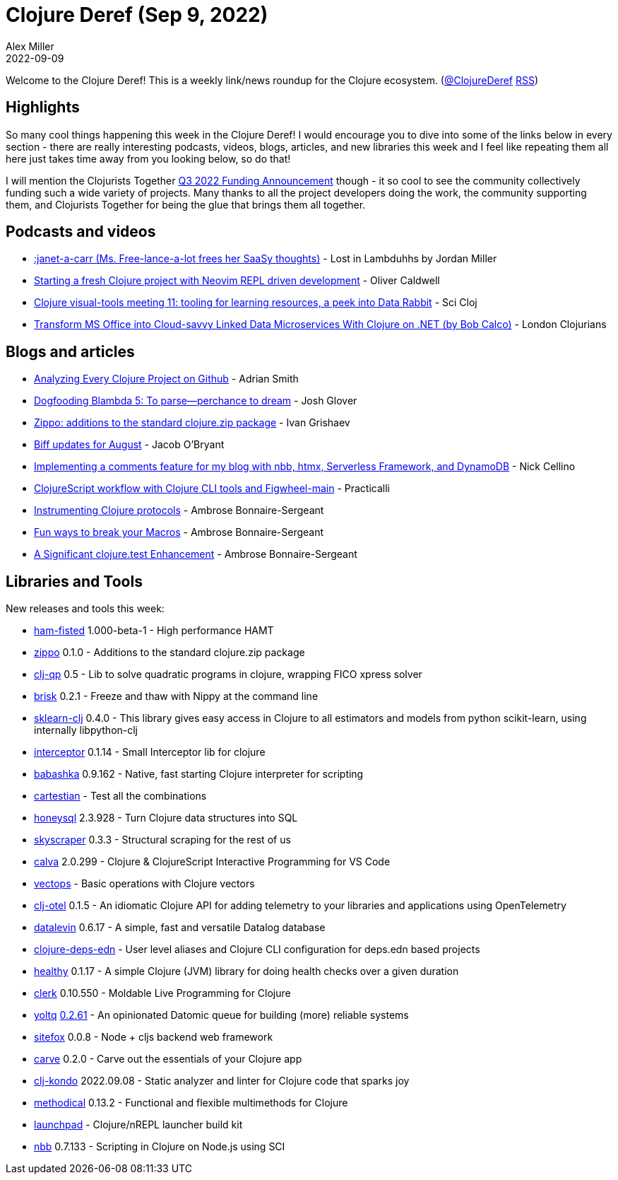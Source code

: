 = Clojure Deref (Sep 9, 2022)
Alex Miller
2022-09-09
:jbake-type: post

ifdef::env-github,env-browser[:outfilesuffix: .adoc]

Welcome to the Clojure Deref! This is a weekly link/news roundup for the Clojure ecosystem. (https://twitter.com/ClojureDeref[@ClojureDeref] https://clojure.org/feed.xml[RSS])

== Highlights

So many cool things happening this week in the Clojure Deref! I would encourage you to dive into some of the links below in every section - there are really interesting podcasts, videos, blogs, articles, and new libraries this week and I feel like repeating them all here just takes time away from you looking below, so do that!

I will mention the Clojurists Together https://www.clojuriststogether.org/news/q3-2022-funding-announcement/[Q3 2022 Funding Announcement] though - it so cool to see the community collectively funding such a wide variety of projects. Many thanks to all the project developers doing the work, the community supporting them, and Clojurists Together for being the glue that brings them all together.

== Podcasts and videos

* link:++https://anchor.fm/lostinlambduhhs/episodes/janet-a-carr-Ms--Free-lance-a-lot-frees-her-SaaSy-thoughts-e1niuf3++[:janet-a-carr (Ms. Free-lance-a-lot frees her SaaSy thoughts)] - Lost in Lambduhhs by Jordan Miller
* https://www.youtube.com/watch?v=ARqU40IHiwo[Starting a fresh Clojure project with Neovim REPL driven development] - Oliver Caldwell
* https://www.youtube.com/watch?v=QTgdoZ1LSzk[Clojure visual-tools meeting 11: tooling for learning resources, a peek into Data Rabbit] - Sci Cloj
* https://www.youtube.com/watch?v=pImaXoTPWWA[Transform MS Office into Cloud-savvy Linked Data Microservices With Clojure on .NET (by Bob Calco)] - London Clojurians

== Blogs and articles

* https://blog.phronemophobic.com/dewey-analysis.html[Analyzing Every Clojure Project on Github] - Adrian Smith
* https://jmglov.net/blog/2022-09-02-dogfooding-blambda-logs.html[Dogfooding Blambda 5: To parse—perchance to dream] - Josh Glover
* https://grishaev.me/en/zippo/[Zippo: additions to the standard clojure.zip package] - Ivan Grishaev
* https://biffweb.com/p/updates-2022-08/[Biff updates for August] - Jacob O'Bryant
* https://nickcellino.com/blog/2022-09-03-nbb-comments.html[Implementing a comments feature for my blog with nbb, htmx, Serverless Framework, and DynamoDB] - Nick Cellino
* https://practical.li/blog/posts/clojurescript-workflow-with-clojure-cli-tools-and-figwheel-main/[ClojureScript workflow with Clojure CLI tools and Figwheel-main] - Practicalli
* https://blog.ambrosebs.com/2022/09/08/schema-defprotocol.html[Instrumenting Clojure protocols] - Ambrose Bonnaire-Sergeant
* https://blog.ambrosebs.com/2022/09/08/break-your-macros.html[Fun ways to break your Macros] - Ambrose Bonnaire-Sergeant
* https://blog.ambrosebs.com/2022/09/08/clojure-test-uncaught.html[A Significant clojure.test Enhancement] - Ambrose Bonnaire-Sergeant

== Libraries and Tools

New releases and tools this week:

* https://github.com/cnuernber/ham-fisted[ham-fisted] 1.000-beta-1 - High performance HAMT
* https://github.com/igrishaev/zippo[zippo] 0.1.0 - Additions to the standard clojure.zip package
* https://github.com/philipperolet/clj-qp[clj-qp] 0.5 - Lib to solve quadratic programs in clojure, wrapping FICO xpress solver
* https://github.com/justone/brisk[brisk] 0.2.1 - Freeze and thaw with Nippy at the command line
* https://github.com/scicloj/sklearn-clj[sklearn-clj] 0.4.0 - This library gives easy access in Clojure to all estimators and models from python scikit-learn, using internally libpython-clj
* https://github.com/exoscale/interceptor[interceptor] 0.1.14 - Small Interceptor lib for clojure
* https://github.com/babashka/babashka[babashka] 0.9.162 - Native, fast starting Clojure interpreter for scripting
* https://github.com/nathell/cartestian[cartestian]  - Test all the combinations
* https://github.com/seancorfield/honeysql[honeysql] 2.3.928 - Turn Clojure data structures into SQL
* https://github.com/nathell/skyscraper[skyscraper] 0.3.3 - Structural scraping for the rest of us
* https://github.com/BetterThanTomorrow/calva[calva] 2.0.299 - Clojure & ClojureScript Interactive Programming for VS Code
* https://github.com/strojure/vectops[vectops]  - Basic operations with Clojure vectors
* https://github.com/steffan-westcott/clj-otel[clj-otel] 0.1.5 - An idiomatic Clojure API for adding telemetry to your libraries and applications using OpenTelemetry
* https://github.com/juji-io/datalevin[datalevin] 0.6.17 - A simple, fast and versatile Datalog database
* https://github.com/practicalli/clojure-deps-edn[clojure-deps-edn]  - User level aliases and Clojure CLI configuration for deps.edn based projects
* https://github.com/ivarref/healthy[healthy] 0.1.17 - A simple Clojure (JVM) library for doing health checks over a given duration
* https://github.com/nextjournal/clerk[clerk] 0.10.550 - Moldable Live Programming for Clojure
* https://github.com/ivarref/yoltq[yoltq] https://github.com/ivarref/yoltq#2022-09-07-v0261-diff[0.2.61] - An opinionated Datomic queue for building (more) reliable systems
* https://github.com/chr15m/sitefox[sitefox] 0.0.8 - Node + cljs backend web framework
* https://github.com/borkdude/carve[carve] 0.2.0 - Carve out the essentials of your Clojure app
* https://github.com/clj-kondo/clj-kondo[clj-kondo] 2022.09.08 - Static analyzer and linter for Clojure code that sparks joy
* https://github.com/camsaul/methodical[methodical] 0.13.2 - Functional and flexible multimethods for Clojure
* https://github.com/lambdaisland/launchpad[launchpad]  - Clojure/nREPL launcher build kit
* https://github.com/babashka/nbb[nbb] 0.7.133 - Scripting in Clojure on Node.js using SCI